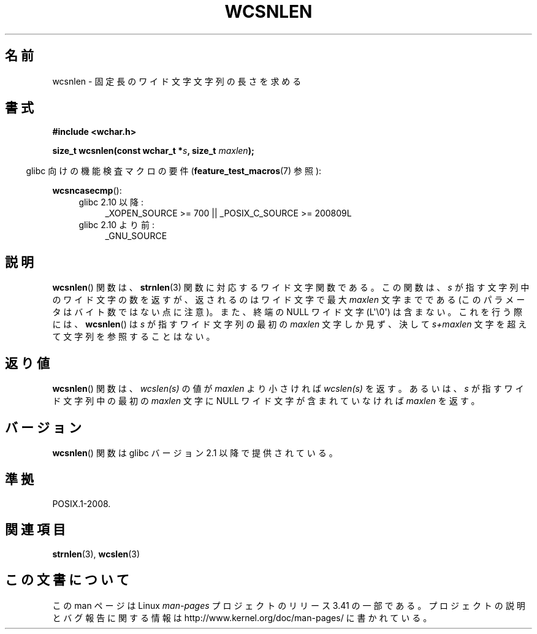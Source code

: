 .\" Copyright (c) Bruno Haible <haible@clisp.cons.org>
.\"
.\" This is free documentation; you can redistribute it and/or
.\" modify it under the terms of the GNU General Public License as
.\" published by the Free Software Foundation; either version 2 of
.\" the License, or (at your option) any later version.
.\"
.\" References consulted:
.\"   GNU glibc-2 source code and manual
.\"   Dinkumware C library reference http://www.dinkumware.com/
.\"   OpenGroup's Single UNIX specification http://www.UNIX-systems.org/online.html
.\"
.\"*******************************************************************
.\"
.\" This file was generated with po4a. Translate the source file.
.\"
.\"*******************************************************************
.TH WCSNLEN 3 2011\-10\-01 GNU "Linux Programmer's Manual"
.SH 名前
wcsnlen \- 固定長のワイド文字文字列の長さを求める
.SH 書式
.nf
\fB#include <wchar.h>\fP
.sp
\fBsize_t wcsnlen(const wchar_t *\fP\fIs\fP\fB, size_t \fP\fImaxlen\fP\fB);\fP
.fi
.sp
.in -4n
glibc 向けの機能検査マクロの要件 (\fBfeature_test_macros\fP(7)  参照):
.in
.sp
\fBwcsncasecmp\fP():
.PD 0
.ad l
.RS 4
.TP  4
glibc 2.10 以降:
_XOPEN_SOURCE\ >=\ 700 || _POSIX_C_SOURCE\ >=\ 200809L
.TP 
glibc 2.10 より前:
_GNU_SOURCE
.RE
.ad
.PD
.SH 説明
\fBwcsnlen\fP()  関数は、 \fBstrnlen\fP(3)  関数に対応するワイド文字関数である。 この関数は、\fIs\fP
が指す文字列中のワイド文字の数を返すが、 返されるのはワイド文字で最大 \fImaxlen\fP 文字までである
(このパラメータはバイト数ではない点に注意)。 また、終端の NULL ワイド文字 (L\(aq\e0\(aq) は含まない。 これを行う際には、
\fBwcsnlen\fP()  は \fIs\fP が指すワイド文字列の最初の \fImaxlen\fP 文字しか見ず、決して \fIs+maxlen\fP
文字を超えて文字列を 参照することはない。
.SH 返り値
\fBwcsnlen\fP()  関数は、\fIwcslen(s)\fP の値が \fImaxlen\fP より小さけれ ば \fIwcslen(s)\fP
を返す。あるいは、\fIs\fP が指すワイド文字列中の 最初の \fImaxlen\fP 文字に NULL ワイド文字が含まれていなければ \fImaxlen\fP
を返す。
.SH バージョン
\fBwcsnlen\fP()  関数は glibc バージョン 2.1 以降で提供されている。
.SH 準拠
POSIX.1\-2008.
.SH 関連項目
\fBstrnlen\fP(3), \fBwcslen\fP(3)
.SH この文書について
この man ページは Linux \fIman\-pages\fP プロジェクトのリリース 3.41 の一部
である。プロジェクトの説明とバグ報告に関する情報は
http://www.kernel.org/doc/man\-pages/ に書かれている。

